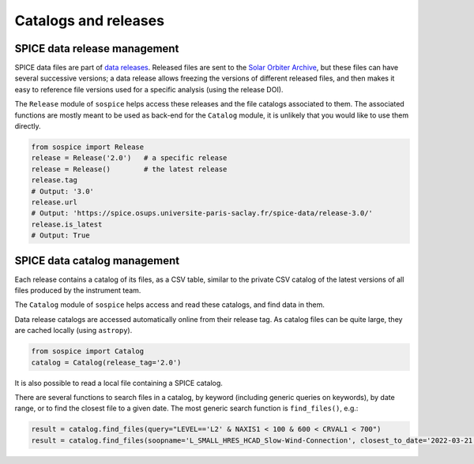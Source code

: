 Catalogs and releases
=====================

SPICE data release management
-----------------------------

SPICE data files are part of `data releases <https://spice.ias.u-psud.fr/spice-data/>`__. Released files are sent to the `Solar Orbiter Archive <http://soar.esac.esa.int/>`__, but these files can have several successive versions; a data release allows freezing the versions of different released files, and then makes it easy to reference file versions used for a specific analysis (using the release DOI).

The ``Release`` module of ``sospice`` helps access these releases and the file catalogs associated to them.
The associated functions are mostly meant to be used as back-end for the ``Catalog`` module, it is unlikely that you would like to use them directly.

.. code-block:: python

   from sospice import Release
   release = Release('2.0')   # a specific release
   release = Release()        # the latest release
   release.tag
   # Output: '3.0'
   release.url
   # Output: 'https://spice.osups.universite-paris-saclay.fr/spice-data/release-3.0/'
   release.is_latest
   # Output: True


SPICE data catalog management
-----------------------------

Each release contains a catalog of its files, as a CSV table, similar to the private CSV catalog of the latest versions of all files produced by the instrument team.

The ``Catalog`` module of ``sospice`` helps access and read these catalogs, and find data in them.

Data release catalogs are accessed automatically online from their release tag. As catalog files can be quite large, they are cached locally (using ``astropy``).

.. code-block:: python

   from sospice import Catalog
   catalog = Catalog(release_tag='2.0')

It is also possible to read a local file containing a SPICE catalog.

There are several functions to search files in a catalog, by keyword (including generic queries on keywords), by date range, or to find the closest file to a given date. The most generic search function is ``find_files()``, e.g.:

.. code-block:: python

   result = catalog.find_files(query="LEVEL=='L2' & NAXIS1 < 100 & 600 < CRVAL1 < 700")
   result = catalog.find_files(soopname='L_SMALL_HRES_HCAD_Slow-Wind-Connection', closest_to_date='2022-03-21')
